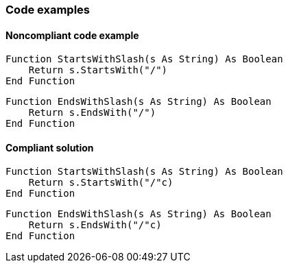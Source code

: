 === Code examples

==== Noncompliant code example

[source,vbnet,diff-id=1,diff-type=noncompliant]
----
Function StartsWithSlash(s As String) As Boolean
    Return s.StartsWith("/")
End Function
----

[source,vbnet,diff-id=2,diff-type=noncompliant]
----
Function EndsWithSlash(s As String) As Boolean
    Return s.EndsWith("/")
End Function
----

==== Compliant solution

[source,vbnet,diff-id=1,diff-type=compliant]
----
Function StartsWithSlash(s As String) As Boolean
    Return s.StartsWith("/"c)
End Function
----

[source,vbnet,diff-id=2,diff-type=compliant]
----
Function EndsWithSlash(s As String) As Boolean
    Return s.EndsWith("/"c)
End Function
----

